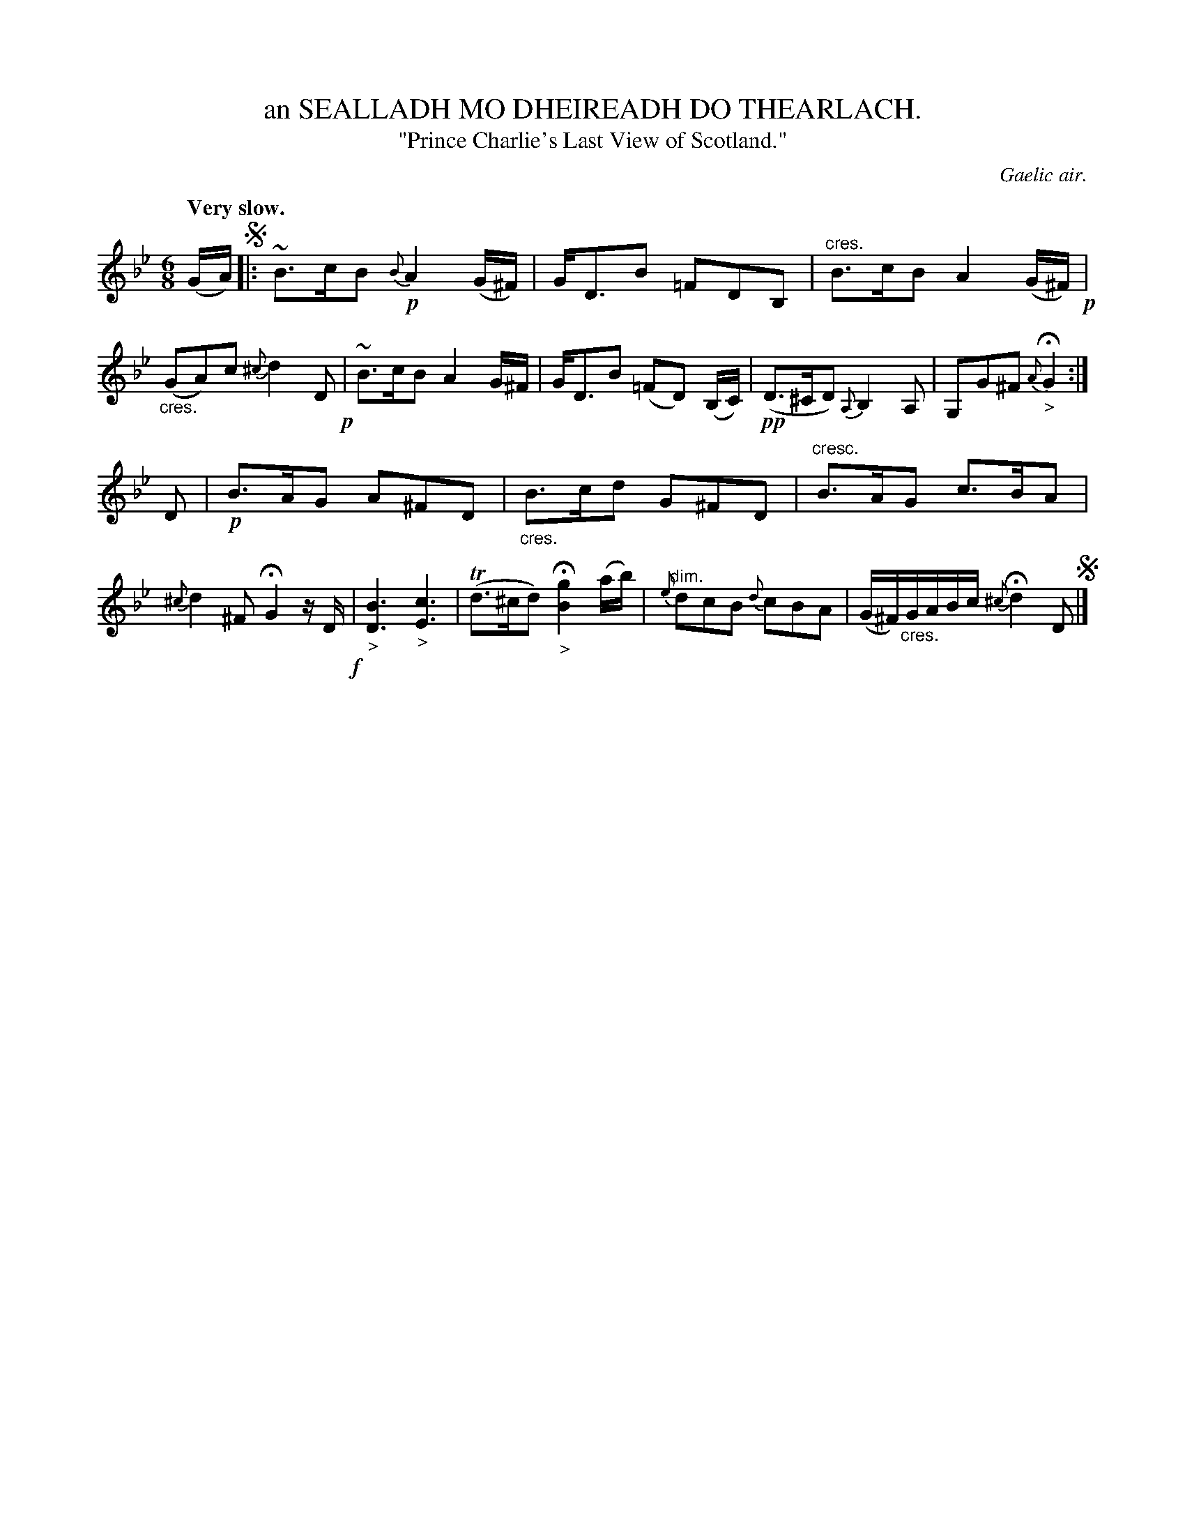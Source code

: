 X: 10601
T: an SEALLADH MO DHEIREADH DO THEARLACH.
T: "Prince Charlie's Last View of Scotland."
O: Gaelic air.
Q: "Very slow."
%R: air, waltz, jig
N: This is version 1, for ABC software that doesn't understand crescendo symbols.
N: This is version 2, for ABC software that understands crescendo symbols.
B: W. Hamilton "Universal Tune-Book" Vol. 1 Glasgow 1844 p.60 #1
S: http://imslp.org/wiki/Hamilton's_Universal_Tune-Book_(Various)
Z: 2016 John Chambers <jc:trillian.mit.edu>
N: Ignored dot on G note in bar 12.
M: 6/8
L: 1/16
K: Gm
%%slurgraces yes
%%graceslurs yes
% - - - - - - - - - - - - - - - - - - - - - - - - -
(GA) !segno!|:\
~B3cB2 {B}!p!A4(G^F) | GD3B2 =F2D2B,2 |"^cres."\
B3cB2 A4(G^F) !p!| ("_cres."G2A2)c2 {^c}d4D2 !p!|\
~B3cB2 A4G^F | GD3B2 (=F2D2) (B,C) |\
!pp!(D3^CD2) {A,}B,4A,2 | G,2G2^F2 {A}"_>"HG4 :|
D2 |!p!\
B3AG2 A2^F2D2 | "_cres."B3cd2 G2^F2D2 |\
"^cresc."B3AG2 c3BA2 | {^c}d4^F2 HG4 zD !f!|\
"_>"[B6D6] "_>"[c6E6] | (Td3^cd2) "_>"H[g4B4] (ab) |\
{e}"^dim."d2c2B2 {d}c2B2A2 | (G^F)"_cres."GABc {^c}Hd4 D2 !segno!|]
% - - - - - - - - - - - - - - - - - - - - - - - - -
